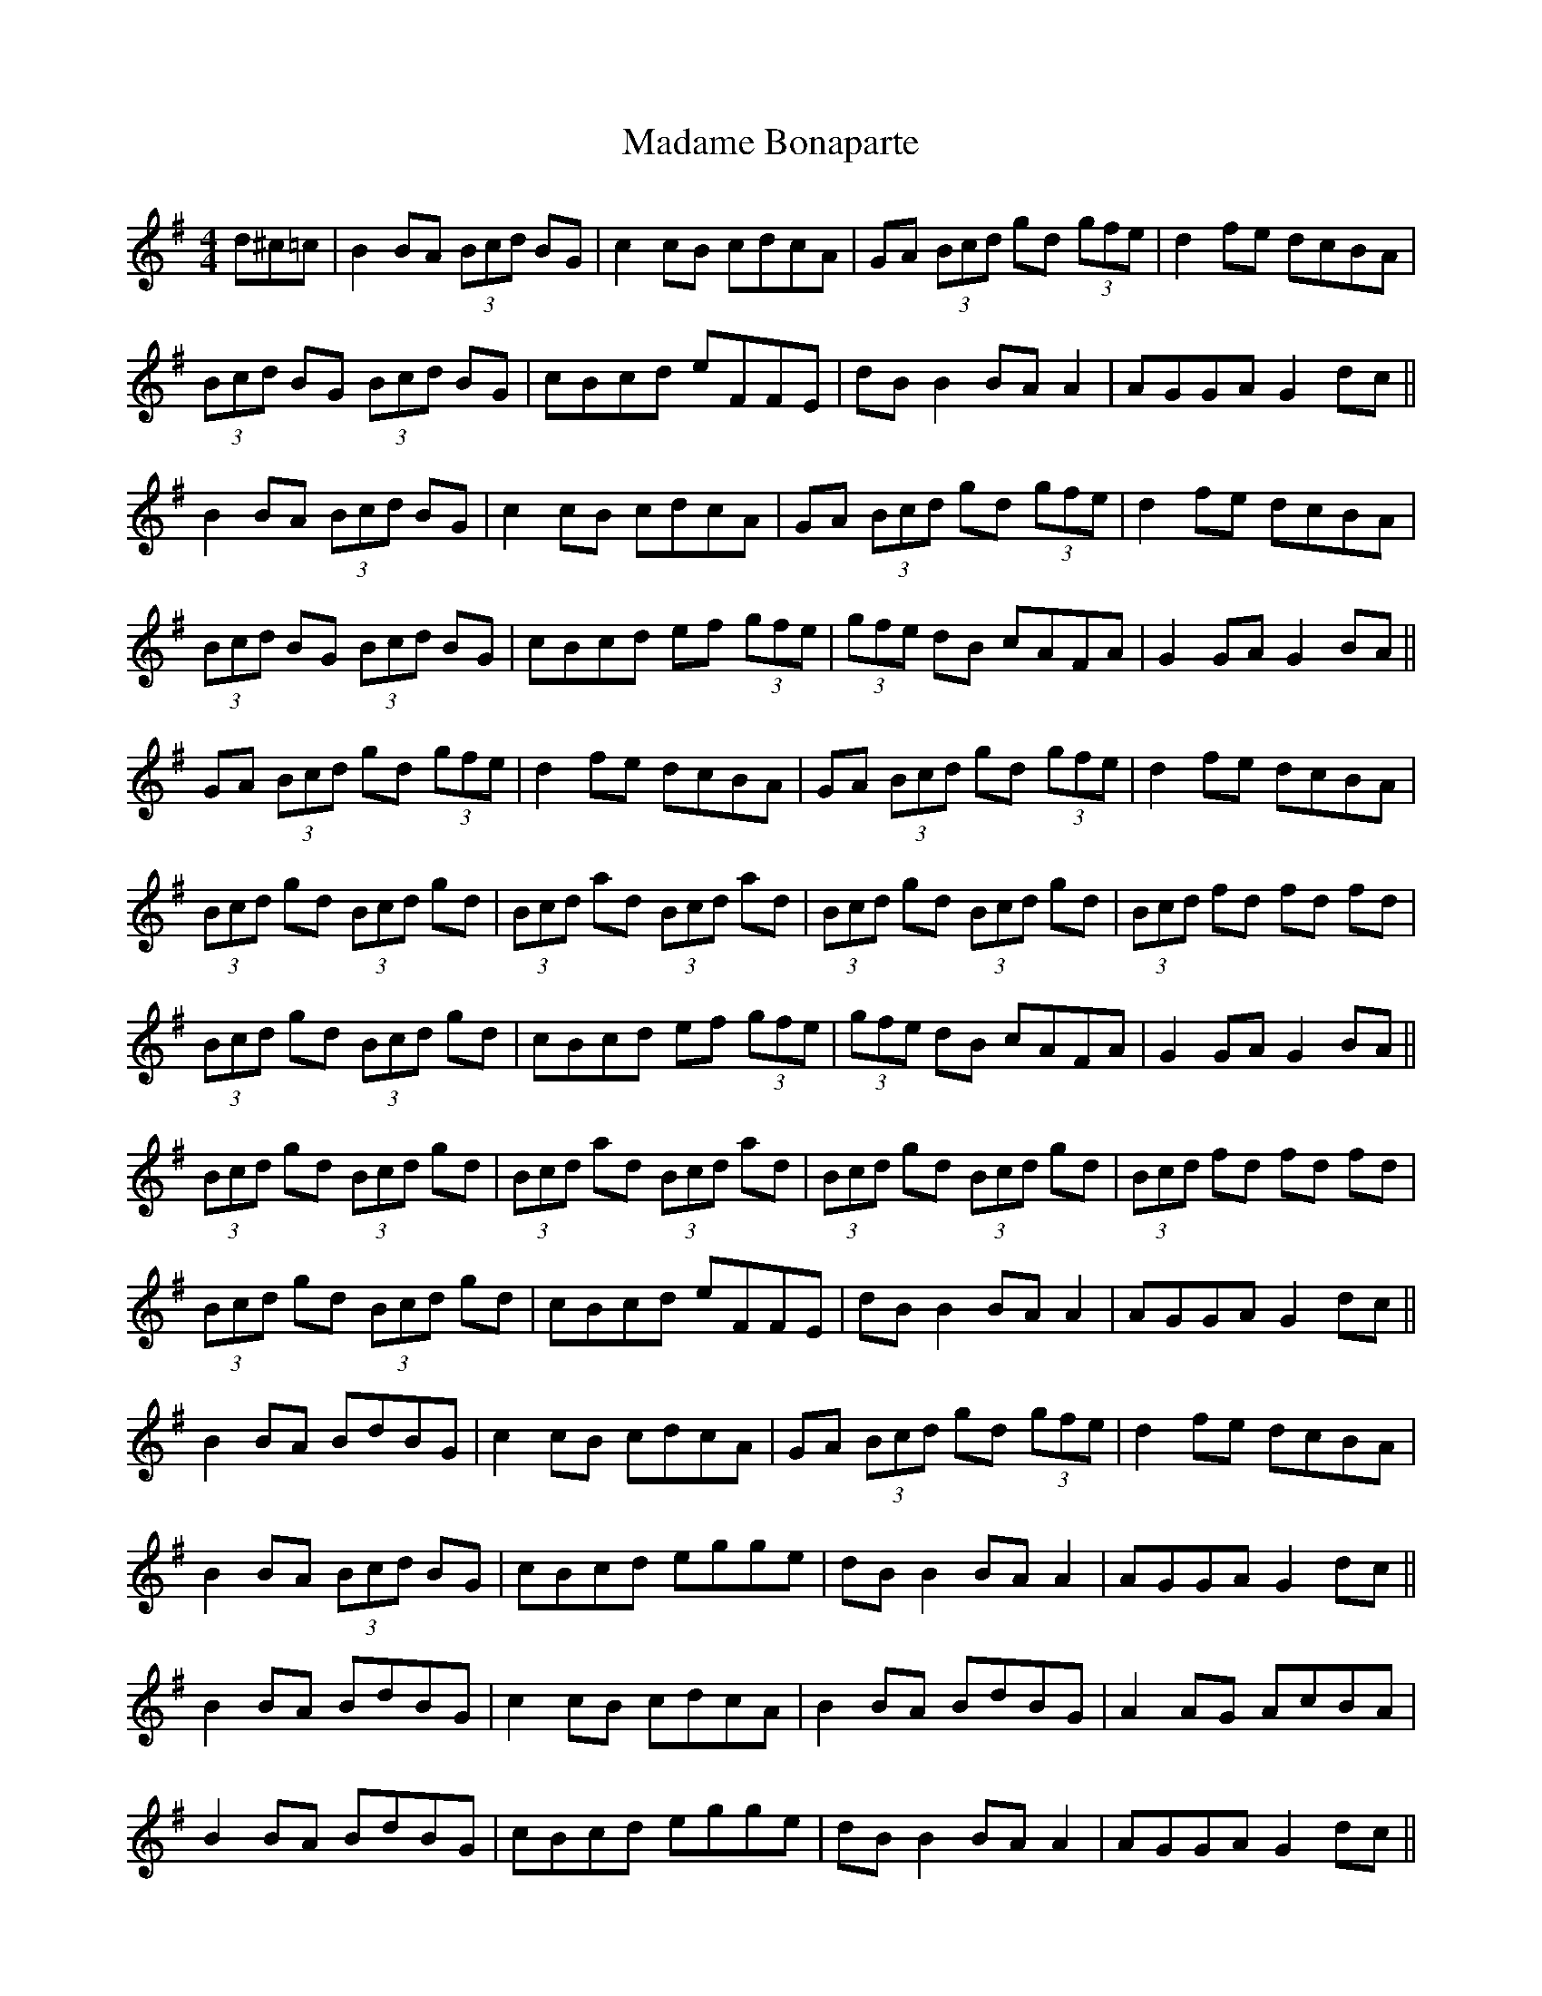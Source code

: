 X: 24743
T: Madame Bonaparte
R: hornpipe
M: 4/4
K: Gmajor
d^c=c|B2 BA (3Bcd BG|c2 cB cdcA|GA (3Bcd gd (3gfe|d2 fe dcBA|
(3Bcd BG (3Bcd BG|cBcd eFFE|dB B2 BA A2|AGGA G2 dc||
B2 BA (3Bcd BG|c2 cB cdcA|GA (3Bcd gd (3gfe|d2 fe dcBA|
(3Bcd BG (3Bcd BG|cBcd ef (3gfe|(3gfe dB cAFA|G2 GA G2 BA||
GA (3Bcd gd (3gfe|d2 fe dcBA|GA (3Bcd gd (3gfe|d2 fe dcBA|
(3Bcd gd (3Bcd gd|(3Bcd ad (3Bcd ad|(3Bcd gd (3Bcd gd|(3Bcd fd fd fd|
(3Bcd gd (3Bcd gd|cBcd ef (3gfe|(3gfe dB cAFA|G2 GA G2 BA||
(3Bcd gd (3Bcd gd|(3Bcd ad (3Bcd ad|(3Bcd gd (3Bcd gd|(3Bcd fd fd fd|
(3Bcd gd (3Bcd gd|cBcd eFFE|dB B2 BA A2|AGGA G2 dc||
B2 BA BdBG|c2 cB cdcA|GA (3Bcd gd (3gfe|d2 fe dcBA|
B2 BA (3Bcd BG|cBcd egge|dB B2 BA A2|AGGA G2 dc||
B2 BA BdBG|c2 cB cdcA|B2 BA BdBG|A2 AG AcBA|
B2 BA BdBG|cBcd egge|dB B2 BA A2|AGGA G2 dc||
GA (3Bcd gd (3gfe|d2 fe dcBA|GA (3Bcd b2 (3gfe|d2 fe dcBA|
(3Bcd gd (3Bcd gd|(3Bcd ad (3Bcd ad|(3Bcd gd (3Bcd gd|(3Bcd Fd Fd Fd|
(3Bcd (3Bcd (3Bcd (3Bcd|cBcd egge|(3gfe dB cAFA|G2 GA G2 BA||
GA (3Bcd gd (3gfe|d2 fe dcBA|GA (3Bcd gd (3gfe|d2 fe dcBA|
(3Bcd gd (3Bcd gd|(3Bcd ad (3Bcd ad|(3Bcd gd (3Bcd gd|(3Bcd fd fd fd|
(3Bcd gd (3Bcd gd|cBcd egge|dB B2 BA A2|AGGA G2 dc||
BB Gd BB Gd|cc Ad cc Ad|BB Gd BB Gd|A3G AcBA|
BB Gd BB Gd|cBcd egge|dB B2 BA A2|AGGA G2 dc||
BB Gd BB Gd|cc Ad cc Ad|BB Gd BB Gd|A3G AcBA|
BB Gd BB Gd|cBcd egge|dB B2 BA A2|AGGA G2 dc||
B2 BA (3Bcd BG|c2 cB cdcA|GA (3Bcd gd (3gfe|d2 fe dcBA|
(3Bcd BG (3Bcd BG|cBcd egge|dB B2 BA A2|AGGA G2 dc||
B2 BA BdBG|c2 cB cdcA|B2 BA BdBG|A2 AG AcBA|
B2 BA BdBG|cBcd egge|dB B2 BA A2|AGGA G2 dc||
GA (3Bcd gd (3gfe|d2 fe dcBA|GA (3Bcd gd (3gfe|d2 fe dcBA|
(3Bcd gd (3Bcd gd|(3Bcd ad (3Bcd ad|(3Bcd gd (3Bcd gd|(3Bcd fd fd fd|
(3Bcd gd (3Bcd gd|cBcd egge|dB B2 BA A2|AGGA G2 dc||
(3Bcd gd (3Bcd gd|(3Bcd ad (3Bcd ad|(3Bcd gd (3Bcd gd|(3Bcd fd fd fd|
(3Bcd gd (3Bcd gd|cBcd egge|dB B2 BA A2|AGGA G2 dc||
BB Gd BB Gd|cc Ad cc Ad|BB Gd BB Gd|A3G AcBA|
BB Gd BB Gd|cBcd egge|dB B2 BA A2|AGGA G2 dc||
BB Gd BB Gd|cc Ad cc Ad|BB Gd BB Gd|A3G AcBA|
BB Gd BB Gd|cBcd egge|dB B2 BA A2|AGGA G2 dc||


